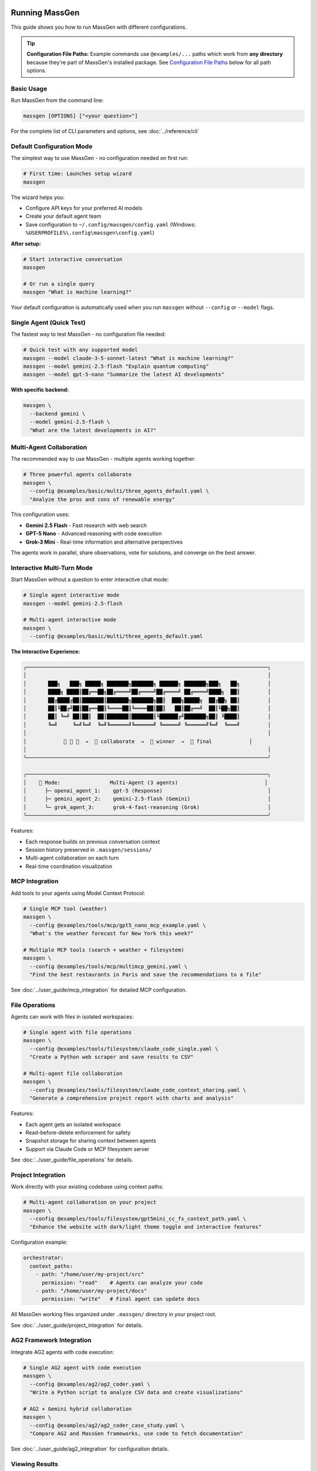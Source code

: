 Running MassGen
===============

This guide shows you how to run MassGen with different configurations.

.. tip::
   **Configuration File Paths:** Example commands use ``@examples/...`` paths which work from **any directory** because they're part of MassGen's installed package. See `Configuration File Paths`_ below for all path options.

Basic Usage
-----------

Run MassGen from the command line:

.. code-block:: bash

   massgen [OPTIONS] ["<your question>"]

For the complete list of CLI parameters and options, see :doc:`../reference/cli`

Default Configuration Mode
---------------------------

The simplest way to use MassGen - no configuration needed on first run:

.. code-block:: bash

   # First time: Launches setup wizard
   massgen

The wizard helps you:

* Configure API keys for your preferred AI models
* Create your default agent team
* Save configuration to ``~/.config/massgen/config.yaml`` (Windows: ``%USERPROFILE%\.config\massgen\config.yaml``)

**After setup:**

.. code-block:: bash

   # Start interactive conversation
   massgen

   # Or run a single query
   massgen "What is machine learning?"

Your default configuration is automatically used when you run ``massgen`` without ``--config`` or ``--model`` flags.

Single Agent (Quick Test)
--------------------------

The fastest way to test MassGen - no configuration file needed:

.. code-block:: bash

   # Quick test with any supported model
   massgen --model claude-3-5-sonnet-latest "What is machine learning?"
   massgen --model gemini-2.5-flash "Explain quantum computing"
   massgen --model gpt-5-nano "Summarize the latest AI developments"

**With specific backend:**

.. code-block:: bash

   massgen \
     --backend gemini \
     --model gemini-2.5-flash \
     "What are the latest developments in AI?"

.. seealso::
   :doc:`configuration` - Complete configuration reference for all setup options

Multi-Agent Collaboration
--------------------------

The recommended way to use MassGen - multiple agents working together:

.. code-block:: bash

   # Three powerful agents collaborate
   massgen \
     --config @examples/basic/multi/three_agents_default.yaml \
     "Analyze the pros and cons of renewable energy"

This configuration uses:

* **Gemini 2.5 Flash** - Fast research with web search
* **GPT-5 Nano** - Advanced reasoning with code execution
* **Grok-3 Mini** - Real-time information and alternative perspectives

The agents work in parallel, share observations, vote for solutions, and converge on the best answer.

.. seealso::
   :doc:`configuration` - Learn how to create and customize multi-agent configurations

Interactive Multi-Turn Mode
----------------------------

Start MassGen without a question to enter interactive chat mode:

.. code-block:: bash

   # Single agent interactive mode
   massgen --model gemini-2.5-flash

   # Multi-agent interactive mode
   massgen \
     --config @examples/basic/multi/three_agents_default.yaml

**The Interactive Experience:**

.. code-block:: text

   ╭──────────────────────────────────────────────────────────────────────────────╮
   │                                                                              │
   │       ███╗   ███╗ █████╗ ███████╗███████╗ ██████╗ ███████╗███╗   ██╗         │
   │       ████╗ ████║██╔══██╗██╔════╝██╔════╝██╔════╝ ██╔════╝████╗  ██║         │
   │       ██╔████╔██║███████║███████╗███████╗██║  ███╗█████╗  ██╔██╗ ██║         │
   │       ██║╚██╔╝██║██╔══██║╚════██║╚════██║██║   ██║██╔══╝  ██║╚██╗██║         │
   │       ██║ ╚═╝ ██║██║  ██║███████║███████║╚██████╔╝███████╗██║ ╚████║         │
   │       ╚═╝     ╚═╝╚═╝  ╚═╝╚══════╝╚══════╝ ╚═════╝ ╚══════╝╚═╝  ╚═══╝         │
   │                                                                              │
   │            🤖 🤖 🤖  →  💬 collaborate  →  🎯 winner  →  📢 final            │
   │                                                                              │
   ╰──────────────────────────────────────────────────────────────────────────────╯

   ╭──────────────────────────────────────────────────────────────────────────────╮
   │    🤝 Mode:                Multi-Agent (3 agents)                            │
   │      ├─ openai_agent_1:    gpt-5 (Response)                                  │
   │      ├─ gemini_agent_2:    gemini-2.5-flash (Gemini)                         │
   │      └─ grok_agent_3:      grok-4-fast-reasoning (Grok)                      │
   ╰──────────────────────────────────────────────────────────────────────────────╯

Features:

* Each response builds on previous conversation context
* Session history preserved in ``.massgen/sessions/``
* Multi-agent collaboration on each turn
* Real-time coordination visualization

.. seealso::
   :doc:`../user_guide/multi_turn_mode` - Complete guide to interactive sessions, commands, and session management

MCP Integration
---------------

Add tools to your agents using Model Context Protocol:

.. code-block:: bash

   # Single MCP tool (weather)
   massgen \
     --config @examples/tools/mcp/gpt5_nano_mcp_example.yaml \
     "What's the weather forecast for New York this week?"

   # Multiple MCP tools (search + weather + filesystem)
   massgen \
     --config @examples/tools/mcp/multimcp_gemini.yaml \
     "Find the best restaurants in Paris and save the recommendations to a file"

See :doc:`../user_guide/mcp_integration` for detailed MCP configuration.

File Operations
---------------

Agents can work with files in isolated workspaces:

.. code-block:: bash

   # Single agent with file operations
   massgen \
     --config @examples/tools/filesystem/claude_code_single.yaml \
     "Create a Python web scraper and save results to CSV"

   # Multi-agent file collaboration
   massgen \
     --config @examples/tools/filesystem/claude_code_context_sharing.yaml \
     "Generate a comprehensive project report with charts and analysis"

Features:

* Each agent gets an isolated workspace
* Read-before-delete enforcement for safety
* Snapshot storage for sharing context between agents
* Support via Claude Code or MCP filesystem server

See :doc:`../user_guide/file_operations` for details.

Project Integration
-------------------

Work directly with your existing codebase using context paths:

.. code-block:: bash

   # Multi-agent collaboration on your project
   massgen \
     --config @examples/tools/filesystem/gpt5mini_cc_fs_context_path.yaml \
     "Enhance the website with dark/light theme toggle and interactive features"

Configuration example:

.. code-block:: yaml

   orchestrator:
     context_paths:
       - path: "/home/user/my-project/src"
         permission: "read"    # Agents can analyze your code
       - path: "/home/user/my-project/docs"
         permission: "write"   # Final agent can update docs

All MassGen working files organized under ``.massgen/`` directory in your project root.

See :doc:`../user_guide/project_integration` for details.

AG2 Framework Integration
--------------------------

Integrate AG2 agents with code execution:

.. code-block:: bash

   # Single AG2 agent with code execution
   massgen \
     --config @examples/ag2/ag2_coder.yaml \
     "Write a Python script to analyze CSV data and create visualizations"

   # AG2 + Gemini hybrid collaboration
   massgen \
     --config @examples/ag2/ag2_coder_case_study.yaml \
     "Compare AG2 and MassGen frameworks, use code to fetch documentation"

See :doc:`../user_guide/ag2_integration` for configuration details.

Viewing Results
---------------

**Real-time Display**

By default, MassGen shows a rich terminal UI with:

* Agent coordination table showing voting and consensus
* Live streaming of agent responses
* Progress indicators and status updates

**Disable UI:**

.. code-block:: bash

   massgen --no-display --config config.yaml "Question"

**Debug Mode:**

.. code-block:: bash

   massgen --debug --config config.yaml "Question"

Debug logs saved to ``agent_outputs/log_{timestamp}/massgen_debug.log`` with detailed:

* Orchestrator activities
* Agent messages
* Backend operations
* Tool calls

Configuration File Paths
-------------------------

MassGen supports three ways to specify configuration files:

**1. Built-in Examples (Recommended)**

Use ``@examples/`` prefix to access built-in configurations from any directory:

.. code-block:: bash

   massgen --config @examples/basic/multi/three_agents_default "Your question"

   # List all available examples
   massgen --list-examples

The ``@examples/`` prefix works from any directory and is the easiest way to get started.

**2. Custom Configuration Files**

Use relative or absolute paths for your own configurations:

.. code-block:: bash

   # Relative to current directory
   massgen --config ./my-config.yaml "Question"

   # Absolute path
   massgen --config /path/to/my-config.yaml "Question"

**3. User Configuration Directory**

Store frequently-used configs in ``~/.config/massgen/agents/`` for easy access:

.. code-block:: bash

   # Unix/Mac
   mkdir -p ~/.config/massgen/agents
   cp my-config.yaml ~/.config/massgen/agents/my-setup.yaml

   # Windows
   mkdir %USERPROFILE%\.config\massgen\agents
   copy my-config.yaml %USERPROFILE%\.config\massgen\agents\my-setup.yaml

.. seealso::
   For detailed information on configuration files and examples, see :doc:`../reference/configuration_examples`

Next Steps
----------

**Congratulations! You've run MassGen successfully. Here's what to explore next:**

✅ **You are here:** You've run both single-agent and multi-agent examples

⬜ **Next:** :doc:`configuration` - Learn how to create custom agent teams

⬜ **Understand:** :doc:`../user_guide/concepts` - See how multi-agent coordination works

⬜ **Advanced:** :doc:`../user_guide/mcp_integration` - Add external tools to your agents

**Already know what you want to build?** Jump to :doc:`../examples/basic_examples` for ready-to-use configurations.

Backwards Compatibility
=======================

For Existing Users
------------------

If you previously used MassGen via git clone, **all your existing workflows continue to work**. The PyPI package introduces simplified commands and the ``@examples/`` prefix while maintaining full backwards compatibility.

Command Syntax Changes
~~~~~~~~~~~~~~~~~~~~~~

**Old Command Syntax** (still works):

.. code-block:: bash

   # Old way - using python -m from MassGen directory
   cd /path/to/MassGen
   python -m massgen.cli --config massgen/configs/basic/multi/three_agents_default.yaml "Question"

**New Command Syntax** (recommended):

.. code-block:: bash

   # New way - simple massgen command from anywhere
   massgen --config @examples/basic/multi/three_agents_default "Question"

Configuration Path Changes
~~~~~~~~~~~~~~~~~~~~~~~~~~

**Old Config Paths** (still work):

.. code-block:: bash

   # Relative paths from MassGen directory
   python -m massgen.cli --config massgen/configs/basic/multi/three_agents_default.yaml "Question"

**New @ Prefix for Built-in Configs** (recommended):

.. code-block:: bash

   # @ prefix works from any directory
   massgen --config @examples/basic/multi/three_agents_default "Question"

**What is the @ prefix?**

The ``@`` prefix is a convenient shortcut to access MassGen's built-in example configurations:

* ``@examples/`` maps to the installed package's example configurations
* Works from **any directory** (no need to be in MassGen folder)
* Easier to type and remember
* Part of the installed package, always available

.. code-block:: bash

   # List all available @examples/ configurations
   massgen --list-examples

Migration Guide
~~~~~~~~~~~~~~~

You have several options for migrating to the new PyPI package:

**Option 1: Global Install (Recommended)**

.. code-block:: bash

   # Install MassGen globally via pip
   pip install massgen

   # Now use the simple 'massgen' command from anywhere
   massgen --config @examples/basic_multi "Question"

**Option 2: Keep Git Clone with Editable Install**

.. code-block:: bash

   # Keep your git clone and install in editable mode
   cd /path/to/MassGen
   pip install -e .

   # Now you can use 'massgen' from anywhere
   cd ~/other-project
   massgen --config @examples/basic_multi "Question"

**Option 3: Continue Using Old Syntax**

.. code-block:: bash

   # Your existing commands still work
   cd /path/to/MassGen
   python -m massgen.cli --config massgen/configs/basic/multi/three_agents_default.yaml "Question"

Compatibility Summary
~~~~~~~~~~~~~~~~~~~~~

* ✅ ``massgen`` - New simplified command (recommended)
* ✅ ``python -m massgen.cli`` - Old command syntax (still works)
* ✅ ``@examples/...`` - New config prefix (recommended)
* ✅ ``massgen/configs/...`` - Old config paths (still work when in MassGen directory)
* ✅ Custom config paths (``./my-config.yaml``) - Work in both old and new syntax
